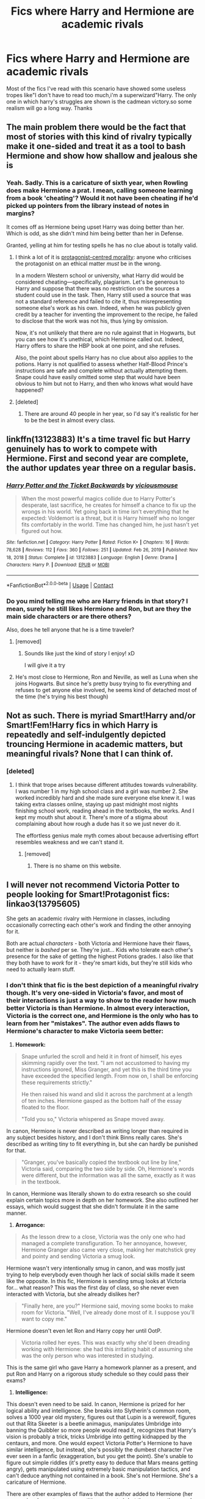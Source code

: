 #+TITLE: Fics where Harry and Hermione are academic rivals

* Fics where Harry and Hermione are academic rivals
:PROPERTIES:
:Author: Unit-Superb
:Score: 64
:DateUnix: 1610956071.0
:DateShort: 2021-Jan-18
:END:
Most of the fics I've read with this scenario have showed some useless tropes like"I don't have to read too much,i'm a superwizard"Harry. The only one in which harry's struggles are shown is the cadmean victory.so some realism will go a long way. Thanks


** The main problem there would be the fact that most of stories with this kind of rivalry typically make it one-sided and treat it as a tool to bash Hermione and show how shallow and jealous she is
:PROPERTIES:
:Author: bloodydesu
:Score: 30
:DateUnix: 1610969510.0
:DateShort: 2021-Jan-18
:END:

*** Yeah. Sadly. This is a caricature of sixth year, when Rowling does make Hermione a prat. I mean, calling someone learning from a book 'cheating'? Would it not have been cheating if he'd picked up pointers from the library instead of notes in margins?

It comes off as Hermione being upset Harry was doing better than her. Which is odd, as she didn't mind him being better than her in Defense.

Granted, yelling at him for testing spells he has no clue about is totally valid.
:PROPERTIES:
:Author: Cyfric_G
:Score: 24
:DateUnix: 1610991052.0
:DateShort: 2021-Jan-18
:END:

**** I think a lot of it is [[https://tvtropes.org/pmwiki/pmwiki.php/Main/ProtagonistCenteredMorality][protagonist-centred morality]]: anyone who criticises the protagonist on an ethical matter /must/ be in the wrong.

In a modern Western school or university, what Harry did would be considered cheating---specifically, plagiarism. Let's be generous to Harry and suppose that there was no restriction on the sources a student could use in the task. Then, Harry still used a source that was not a standard reference and failed to cite it, thus misrepresenting someone else's work as his own. Indeed, when he was publicly given credit by a teacher for inventing the improvement to the recipe, he failed to disclose that the work was not his, thus lying by omission.

Now, it's not unlikely that there are no rule against that in Hogwarts, but you can see how it's unethical, which Hermione called out. Indeed, Harry offers to share the HBP book at one point, and she refuses.

Also, the point about spells Harry has no clue about also applies to the potions. Harry is not qualified to assess whether Half-Blood Prince's instructions are safe and complete without actually attempting them. Snape could have easily omitted some step that would have been obvious to him but not to Harry, and then who knows what would have happened?
:PROPERTIES:
:Author: turbinicarpus
:Score: 11
:DateUnix: 1611007509.0
:DateShort: 2021-Jan-19
:END:


**** [deleted]
:PROPERTIES:
:Score: 0
:DateUnix: 1611045687.0
:DateShort: 2021-Jan-19
:END:

***** There are around 40 people in her year, so I'd say it's realistic for her to be the best in almost every class.
:PROPERTIES:
:Author: Why634
:Score: 1
:DateUnix: 1611085723.0
:DateShort: 2021-Jan-19
:END:


** linkffn(13123883) It's a time travel fic but Harry genuinely has to work to compete with Hermione. First and second year are complete, the author updates year three on a regular basis.
:PROPERTIES:
:Author: mine811
:Score: 12
:DateUnix: 1610966971.0
:DateShort: 2021-Jan-18
:END:

*** [[https://www.fanfiction.net/s/13123883/1/][*/Harry Potter and the Ticket Backwards/*]] by [[https://www.fanfiction.net/u/11159363/viciousmouse][/viciousmouse/]]

#+begin_quote
  When the most powerful magics collide due to Harry Potter's desperate, last sacrifice, he creates for himself a chance to fix up the wrongs in his world. Yet going back in time isn't everything that he expected: Voldemort is a threat, but it is Harry himself who no longer fits comfortably in the world. Time has changed him, he just hasn't yet figured out how.
#+end_quote

^{/Site/:} ^{fanfiction.net} ^{*|*} ^{/Category/:} ^{Harry} ^{Potter} ^{*|*} ^{/Rated/:} ^{Fiction} ^{K+} ^{*|*} ^{/Chapters/:} ^{16} ^{*|*} ^{/Words/:} ^{78,628} ^{*|*} ^{/Reviews/:} ^{112} ^{*|*} ^{/Favs/:} ^{360} ^{*|*} ^{/Follows/:} ^{251} ^{*|*} ^{/Updated/:} ^{Feb} ^{26,} ^{2019} ^{*|*} ^{/Published/:} ^{Nov} ^{18,} ^{2018} ^{*|*} ^{/Status/:} ^{Complete} ^{*|*} ^{/id/:} ^{13123883} ^{*|*} ^{/Language/:} ^{English} ^{*|*} ^{/Genre/:} ^{Drama} ^{*|*} ^{/Characters/:} ^{Harry} ^{P.} ^{*|*} ^{/Download/:} ^{[[http://www.ff2ebook.com/old/ffn-bot/index.php?id=13123883&source=ff&filetype=epub][EPUB]]} ^{or} ^{[[http://www.ff2ebook.com/old/ffn-bot/index.php?id=13123883&source=ff&filetype=mobi][MOBI]]}

--------------

*FanfictionBot*^{2.0.0-beta} | [[https://github.com/FanfictionBot/reddit-ffn-bot/wiki/Usage][Usage]] | [[https://www.reddit.com/message/compose?to=tusing][Contact]]
:PROPERTIES:
:Author: FanfictionBot
:Score: 6
:DateUnix: 1610966992.0
:DateShort: 2021-Jan-18
:END:


*** Do you mind telling me who are Harry friends in that story? I mean, surely he still likes Hermione and Ron, but are they the main side characters or are there others?

Also, does he tell anyone that he is a time traveler?
:PROPERTIES:
:Author: Redblood_Moon
:Score: 3
:DateUnix: 1610994410.0
:DateShort: 2021-Jan-18
:END:

**** [removed]
:PROPERTIES:
:Score: 8
:DateUnix: 1610994776.0
:DateShort: 2021-Jan-18
:END:

***** Sounds like just the kind of story I enjoy! xD

I will give it a try
:PROPERTIES:
:Author: Redblood_Moon
:Score: 2
:DateUnix: 1610995911.0
:DateShort: 2021-Jan-18
:END:


**** He's most close to Hermione, Ron and Neville, as well as Luna when she joins Hogwarts. But since he's pretty busy trying to fix everything and refuses to get anyone else involved, he seems kind of detached most of the time (he's trying his best though)
:PROPERTIES:
:Author: mine811
:Score: 6
:DateUnix: 1610996734.0
:DateShort: 2021-Jan-18
:END:


** Not as such. There is myriad Smart!Harry and/or Smart!Fem!Harry fics in which Harry is repeatedly and self-indulgently depicted trouncing Hermione in academic matters, but meaningful rivals? None that I can think of.
:PROPERTIES:
:Author: turbinicarpus
:Score: 18
:DateUnix: 1610963366.0
:DateShort: 2021-Jan-18
:END:

*** [deleted]
:PROPERTIES:
:Score: 18
:DateUnix: 1610971117.0
:DateShort: 2021-Jan-18
:END:

**** I think that trope arises because different attitudes towards vulnerability. I was number 1 in my high school class and a girl was number 2. She worked incredibly hard and she made sure everyone else knew it. I was taking extra classes online, staying up past midnight most nights finishing school work, reading ahead in the textbooks, the works. And I kept my mouth shut about it. There's more of a stigma about complaining about how rough a dude has it so we just never do it.

The effortless genius male myth comes about because advertising effort resembles weakness and we can't stand it.
:PROPERTIES:
:Author: zenguy3
:Score: 20
:DateUnix: 1610989065.0
:DateShort: 2021-Jan-18
:END:

***** [removed]
:PROPERTIES:
:Score: 5
:DateUnix: 1610994669.0
:DateShort: 2021-Jan-18
:END:

****** There is no shame on this website.
:PROPERTIES:
:Author: zenguy3
:Score: 3
:DateUnix: 1611110434.0
:DateShort: 2021-Jan-20
:END:


** I will never not recommend Victoria Potter to people looking for Smart!Protagonist fics: linkao3(13795605)

She gets an academic rivalry with Hermione in classes, including occasionally correcting each other's work and finding the other annoying for it.

Both are actual /characters/ - both Victoria and Hermione have their flaws, but neither is /bashed/ per se. They're just... Kids who tolerate each other's presence for the sake of getting the highest Potions grades. I also like that they both have to /work/ for it - they're smart kids, but they're still kids who need to actually learn stuff.
:PROPERTIES:
:Author: PsiGuy60
:Score: 8
:DateUnix: 1610986556.0
:DateShort: 2021-Jan-18
:END:

*** I don't think that fic is the best depiction of a meaningful rivalry though. It's very one-sided in Victoria's favor, and most of their interactions is just a way to show to the reader how much better Victoria is than Hermione. In almost every interaction, Victoria is the correct one, and Hermione is the only who has to learn from her "mistakes". The author even adds flaws to Hermione's character to make Victoria seem better:

1. *Homework:*

#+begin_quote
  Snape unfurled the scroll and held it in front of himself, his eyes skimming rapidly over the text. "I am not accustomed to having my instructions ignored, Miss Granger, and yet this is the third time you have exceeded the specified length. From now on, I shall be enforcing these requirements strictly."

  He then raised his wand and slid it across the parchment at a length of ten inches. Hermione gasped as the bottom half of the essay floated to the floor.

  "Told you so," Victoria whispered as Snape moved away.
#+end_quote

In canon, Hermione is never described as writing longer than required in any subject besides history, and I don't think Binns really cares. She's described as writing tiny to fit everything in, but she can hardly be punished for that.

#+begin_quote
  "Granger, you've basically copied the textbook out line by line," Victoria said, comparing the two side by side. Oh, Hermione's words were different, but the information was all the same, exactly as it was in the textbook.
#+end_quote

In canon, Hermione was literally shown to do extra research so she could explain certain topics more in depth on her homework. She also outlined her essays, which would suggest that she didn't formulate it in the same manner.

1. *Arrogance:*

#+begin_quote
  As the lesson drew to a close, Victoria was the only one who had managed a complete transfiguration. To her annoyance, however, Hermione Granger also came very close, making her matchstick grey and pointy and sending Victoria a smug look.
#+end_quote

Hermione wasn't very intentionally smug in canon, and was mostly just trying to help everybody even though her lack of social skills made it seem like the opposite. In this fic, Hermione is sending smug looks at Victoria for... what reason? This was the first day of class, so she never even interacted with Victoria, but she already dislikes her?

#+begin_quote
  "Finally here, are you?" Hermione said, moving some books to make room for Victoria. "Well, I've already done most of it. I suppose you'll want to copy me."
#+end_quote

Hermione doesn't even let Ron and Harry copy her until OotP.

#+begin_quote
  Victoria rolled her eyes. This was exactly why she'd been dreading working with Hermione: she had this irritating habit of assuming she was the only person who was interested in studying.
#+end_quote

This is the same girl who gave Harry a homework planner as a present, and put Ron and Harry on a rigorous study schedule so they could pass their exams?

1. *Intelligence:*

This doesn't even need to be said. In canon, Hermione is prized for her logical ability and intelligence. She breaks into Slytherin's common room, solves a 1000 year old mystery, figures out that Lupin is a werewolf, figures out that Rita Skeeter is a beetle animagus, manipulates Umbridge into banning the Quibbler so more people would read it, recognizes that Harry's vision is probably a trick, tricks Umbridge into getting kidnapped by the centaurs, and more. One would expect Victoria Potter's Hermione to have similar intelligence, but instead, she's possibly the dumbest character I've ever seen in a fanfic (exaggeration, but you get the point). She's unable to figure out simple riddles (it's pretty easy to deduce that Mars means getting angry), gets manipulated using extremely basic manipulation tactics, and can't deduce anything not contained in a book. She's not Hermione. She's a caricature of Hermione.

There are other examples of flaws that the author added to Hermione (her aggression, her extreme competitiveness, etc.), but those were the ones I thought off the top of my head. I get that the author wants to establish Victoria as a Dumbledore-level prodigy and wanted to use Hermione, who is generally regarded as an intelligent and talented character, as a measuring tool to show the readers how powerful and great Victoria is, but worsening Hermione's character wasn't the correct way to do so IMO.
:PROPERTIES:
:Author: Why634
:Score: 5
:DateUnix: 1611028572.0
:DateShort: 2021-Jan-19
:END:

**** And yet, even with all of that, it's /less/ bash-happy and more meaningful than 99.99999% of fics with similar situations.

Hermione's usually the one in the wrong /between the two/, but she's still consistently second-place in most classes, and occasionally when the two are /not forced to work together/, Hermione is shown to pick something up faster than Victoria does. They do spur each other on at times, rather than it /purely/ being about "Victoria's so much better than Hermione".

That alone means she's in a better position than most "Smart Harry" fics, hence my recommendation. It's not perfect, but it's the best I can find that's still a good story overall.
:PROPERTIES:
:Author: PsiGuy60
:Score: 0
:DateUnix: 1611044678.0
:DateShort: 2021-Jan-19
:END:


*** [[https://archiveofourown.org/works/13795605][*/Victoria Potter/*]] by [[https://www.archiveofourown.org/users/Taure/pseuds/Taure][/Taure/]]

#+begin_quote
  Magically talented, Slytherin fem!Harry. Years 1-3 of Victoria Potter's adventures at Hogwarts, with a strong focus on magic, friendship, and boarding school life. Mostly canonical world but avoids rehash of canon plotlines. No bashing, no kid politicians, no 11-year-old romances. First year complete as of Chapter 12.
#+end_quote

^{/Site/:} ^{Archive} ^{of} ^{Our} ^{Own} ^{*|*} ^{/Fandom/:} ^{Harry} ^{Potter} ^{-} ^{J.} ^{K.} ^{Rowling} ^{*|*} ^{/Published/:} ^{2018-02-25} ^{*|*} ^{/Updated/:} ^{2020-08-16} ^{*|*} ^{/Words/:} ^{190331} ^{*|*} ^{/Chapters/:} ^{26/40} ^{*|*} ^{/Comments/:} ^{198} ^{*|*} ^{/Kudos/:} ^{651} ^{*|*} ^{/Bookmarks/:} ^{293} ^{*|*} ^{/Hits/:} ^{26711} ^{*|*} ^{/ID/:} ^{13795605} ^{*|*} ^{/Download/:} ^{[[https://archiveofourown.org/downloads/13795605/Victoria%20Potter.epub?updated_at=1597589238][EPUB]]} ^{or} ^{[[https://archiveofourown.org/downloads/13795605/Victoria%20Potter.mobi?updated_at=1597589238][MOBI]]}

--------------

*FanfictionBot*^{2.0.0-beta} | [[https://github.com/FanfictionBot/reddit-ffn-bot/wiki/Usage][Usage]] | [[https://www.reddit.com/message/compose?to=tusing][Contact]]
:PROPERTIES:
:Author: FanfictionBot
:Score: 2
:DateUnix: 1610986574.0
:DateShort: 2021-Jan-18
:END:


** Have you read linkao3(say a prayer by mad_fairy) ? It's a fantastic 5 part complete series with an intelligent Harry who Hermione competes against kinda. Once you get past the first 8 chapters it's fantastic
:PROPERTIES:
:Author: LiriStorm
:Score: 2
:DateUnix: 1610975640.0
:DateShort: 2021-Jan-18
:END:

*** u/will1707:
#+begin_quote
  Once you get past the first 8 chapters it's fantastic
#+end_quote

Considering that the fic is 18 chapters long, saying that "you have to get past" almost half of it is not exactly good praise, I think.
:PROPERTIES:
:Author: will1707
:Score: 8
:DateUnix: 1610994426.0
:DateShort: 2021-Jan-18
:END:

**** It's a five part series, it gets better
:PROPERTIES:
:Author: LiriStorm
:Score: 3
:DateUnix: 1611008462.0
:DateShort: 2021-Jan-19
:END:


*** [[https://archiveofourown.org/works/4629198][*/Say a Prayer/*]] by [[https://www.archiveofourown.org/users/mad_fairy/pseuds/mad_fairy][/mad_fairy/]]

#+begin_quote
  During the summer between first and second year Harry does something that has unexpected consequences, for himself and for the wizarding world.
#+end_quote

^{/Site/:} ^{Archive} ^{of} ^{Our} ^{Own} ^{*|*} ^{/Fandoms/:} ^{Harry} ^{Potter} ^{-} ^{J.} ^{K.} ^{Rowling,} ^{Thor} ^{-} ^{All} ^{Media} ^{Types} ^{*|*} ^{/Published/:} ^{2015-08-22} ^{*|*} ^{/Completed/:} ^{2015-09-05} ^{*|*} ^{/Words/:} ^{124857} ^{*|*} ^{/Chapters/:} ^{18/18} ^{*|*} ^{/Comments/:} ^{276} ^{*|*} ^{/Kudos/:} ^{3286} ^{*|*} ^{/Bookmarks/:} ^{572} ^{*|*} ^{/Hits/:} ^{75716} ^{*|*} ^{/ID/:} ^{4629198} ^{*|*} ^{/Download/:} ^{[[https://archiveofourown.org/downloads/4629198/Say%20a%20Prayer.epub?updated_at=1610892817][EPUB]]} ^{or} ^{[[https://archiveofourown.org/downloads/4629198/Say%20a%20Prayer.mobi?updated_at=1610892817][MOBI]]}

--------------

*FanfictionBot*^{2.0.0-beta} | [[https://github.com/FanfictionBot/reddit-ffn-bot/wiki/Usage][Usage]] | [[https://www.reddit.com/message/compose?to=tusing][Contact]]
:PROPERTIES:
:Author: FanfictionBot
:Score: 0
:DateUnix: 1610975658.0
:DateShort: 2021-Jan-18
:END:


** If I had to one of these fics I would make it a competition between someone who is practically brilliant (Harry) and one who was a theoretical genius(Hermione).
:PROPERTIES:
:Author: Janniinger
:Score: 2
:DateUnix: 1610997033.0
:DateShort: 2021-Jan-18
:END:


** Obligatory Harry Potter and the Methods of Rationality. Linkffn(5782108)
:PROPERTIES:
:Author: OrienRex
:Score: 2
:DateUnix: 1610958269.0
:DateShort: 2021-Jan-18
:END:

*** I love this one I always go back to it because I still haven't read another fic like it that i've actually enjoyed
:PROPERTIES:
:Author: whatarerolliepollies
:Score: 4
:DateUnix: 1611027106.0
:DateShort: 2021-Jan-19
:END:


*** Yikes I don't understand how this fic is so popular, Harry is basically a 40-year old Sheldon cooper trapped in an eleven year olds body, cringe af
:PROPERTIES:
:Author: RoyalAct4
:Score: 16
:DateUnix: 1610964207.0
:DateShort: 2021-Jan-18
:END:

**** People like it. People dislike it. I don't understand why this fic can be downvoted to oblivion, when other stuff by RobSt or LeQuin is so heartily recommended.
:PROPERTIES:
:Author: DynMaxBlaze
:Score: 9
:DateUnix: 1610984029.0
:DateShort: 2021-Jan-18
:END:


**** I feel like people who enjoy it think it's the best thing ever, and people who don't like it, absolutely hate it. Personally, I think it's okay. It's polarizing, so your Big Bang Theory comparison is actually pretty spot on lol.
:PROPERTIES:
:Author: fleurics
:Score: 4
:DateUnix: 1610994221.0
:DateShort: 2021-Jan-18
:END:


**** And yet people thought Sheldon was entertaining enough to get his own childhood spinoff series. Just because this isn't your cup of tea doesn't mean other people can't legitimately find it entertaining and benefit from having it recommended. The downvote button is not a 'dislike' button. I would only criticize that long and old fics like HPMOR get recommended too often. It's like recommending The Dark Knight to a batman fan - they've likely already heard of it.
:PROPERTIES:
:Author: A_Rabid_Pie
:Score: 3
:DateUnix: 1610990899.0
:DateShort: 2021-Jan-18
:END:


**** TBBT is succesful enough, is it not?

If something gets sold, it because someone's buying, after all.
:PROPERTIES:
:Author: will1707
:Score: 1
:DateUnix: 1610994480.0
:DateShort: 2021-Jan-18
:END:

***** TBBT is one of my favourite shows actually. I'm talking about the fact that he acts like a 40 year old man in the fic and I thought he was a bit of an asshole
:PROPERTIES:
:Author: RoyalAct4
:Score: 0
:DateUnix: 1610998599.0
:DateShort: 2021-Jan-18
:END:

****** Meh. some people like that.
:PROPERTIES:
:Author: will1707
:Score: 1
:DateUnix: 1610998634.0
:DateShort: 2021-Jan-18
:END:


*** [[https://www.fanfiction.net/s/5782108/1/][*/Harry Potter and the Methods of Rationality/*]] by [[https://www.fanfiction.net/u/2269863/Less-Wrong][/Less Wrong/]]

#+begin_quote
  Petunia married a biochemist, and Harry grew up reading science and science fiction. Then came the Hogwarts letter, and a world of intriguing new possibilities to exploit. And new friends, like Hermione Granger, and Professor McGonagall, and Professor Quirrell... COMPLETE.
#+end_quote

^{/Site/:} ^{fanfiction.net} ^{*|*} ^{/Category/:} ^{Harry} ^{Potter} ^{*|*} ^{/Rated/:} ^{Fiction} ^{T} ^{*|*} ^{/Chapters/:} ^{122} ^{*|*} ^{/Words/:} ^{661,619} ^{*|*} ^{/Reviews/:} ^{35,810} ^{*|*} ^{/Favs/:} ^{27,379} ^{*|*} ^{/Follows/:} ^{20,084} ^{*|*} ^{/Updated/:} ^{Mar} ^{14,} ^{2015} ^{*|*} ^{/Published/:} ^{Feb} ^{28,} ^{2010} ^{*|*} ^{/Status/:} ^{Complete} ^{*|*} ^{/id/:} ^{5782108} ^{*|*} ^{/Language/:} ^{English} ^{*|*} ^{/Genre/:} ^{Drama/Humor} ^{*|*} ^{/Characters/:} ^{Harry} ^{P.,} ^{Hermione} ^{G.} ^{*|*} ^{/Download/:} ^{[[http://www.ff2ebook.com/old/ffn-bot/index.php?id=5782108&source=ff&filetype=epub][EPUB]]} ^{or} ^{[[http://www.ff2ebook.com/old/ffn-bot/index.php?id=5782108&source=ff&filetype=mobi][MOBI]]}

--------------

*FanfictionBot*^{2.0.0-beta} | [[https://github.com/FanfictionBot/reddit-ffn-bot/wiki/Usage][Usage]] | [[https://www.reddit.com/message/compose?to=tusing][Contact]]
:PROPERTIES:
:Author: FanfictionBot
:Score: 3
:DateUnix: 1610958288.0
:DateShort: 2021-Jan-18
:END:


** The only one I can think of is Victoria Potter, but the academic rivalry isn't the main focus of the story.
:PROPERTIES:
:Author: tjovanity
:Score: 1
:DateUnix: 1610976274.0
:DateShort: 2021-Jan-18
:END:

*** As [[/u/Why634]] describes above, it's less of a rivalry in that fic than Hermione being a punching bag to show off how brilliant and clever the author's fem!Harry-in-name-only is.
:PROPERTIES:
:Author: turbinicarpus
:Score: 3
:DateUnix: 1611489204.0
:DateShort: 2021-Jan-24
:END:


** linkao3(18747922) is alright harry is a little asshole
:PROPERTIES:
:Author: PlentyFew1762
:Score: 1
:DateUnix: 1611030444.0
:DateShort: 2021-Jan-19
:END:

*** [[https://archiveofourown.org/works/18747922][*/Harry Potter & The Wizarding World: Book I - The Dark Arts/*]] by [[https://www.archiveofourown.org/users/SeprithLiCastia/pseuds/SeprithLiCastia][/SeprithLiCastia/]]

#+begin_quote
  Harry Potter, a first year student at Hogwarts School, is caught up with his studies and school rivalries as he begins his first journey into true magic with the aid of his Defense Against the Dark Arts teacher, Professor Quirinus Quirrell. Meanwhile Neville Longbottom, the Boy-Who-Lived, faces a remnant of his past.
#+end_quote

^{/Site/:} ^{Archive} ^{of} ^{Our} ^{Own} ^{*|*} ^{/Fandom/:} ^{Harry} ^{Potter} ^{-} ^{J.} ^{K.} ^{Rowling} ^{*|*} ^{/Published/:} ^{2019-05-07} ^{*|*} ^{/Completed/:} ^{2020-03-04} ^{*|*} ^{/Words/:} ^{122269} ^{*|*} ^{/Chapters/:} ^{20/20} ^{*|*} ^{/Comments/:} ^{49} ^{*|*} ^{/Kudos/:} ^{122} ^{*|*} ^{/Bookmarks/:} ^{30} ^{*|*} ^{/Hits/:} ^{4851} ^{*|*} ^{/ID/:} ^{18747922} ^{*|*} ^{/Download/:} ^{[[https://archiveofourown.org/downloads/18747922/Harry%20Potter%20The.epub?updated_at=1583355271][EPUB]]} ^{or} ^{[[https://archiveofourown.org/downloads/18747922/Harry%20Potter%20The.mobi?updated_at=1583355271][MOBI]]}

--------------

*FanfictionBot*^{2.0.0-beta} | [[https://github.com/FanfictionBot/reddit-ffn-bot/wiki/Usage][Usage]] | [[https://www.reddit.com/message/compose?to=tusing][Contact]]
:PROPERTIES:
:Author: FanfictionBot
:Score: 1
:DateUnix: 1611030461.0
:DateShort: 2021-Jan-19
:END:


** Uh I like it! Is there one where there's Hermione and Weasley bashing and Harry is in 1st or 2nd year?
:PROPERTIES:
:Author: Beneficial-Funny-305
:Score: 0
:DateUnix: 1610999386.0
:DateShort: 2021-Jan-18
:END:
